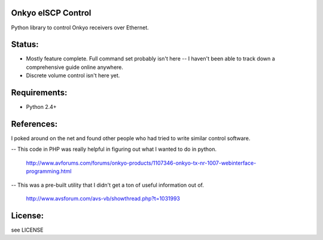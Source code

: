 Onkyo eISCP Control
===================

Python library to control Onkyo receivers over Ethernet.


Status:
======
- Mostly feature complete. Full command set probably isn't here -- I haven't 
  been able to track down a comprehensive guide online anywhere.
- Discrete volume control isn't here yet.


Requirements:
=============
- Python 2.4+

References:
===========
I poked around on the net and found other people who had tried to write similar
control software.

-- This code in PHP was really helpful in figuring out what I wanted to do in
python. 
 http://www.avforums.com/forums/onkyo-products/1107346-onkyo-tx-nr-1007-webinterface-programming.html

-- This was a pre-built utility that I didn't get a ton of useful information
out of.
 http://www.avsforum.com/avs-vb/showthread.php?t=1031993

License:
========
see LICENSE
